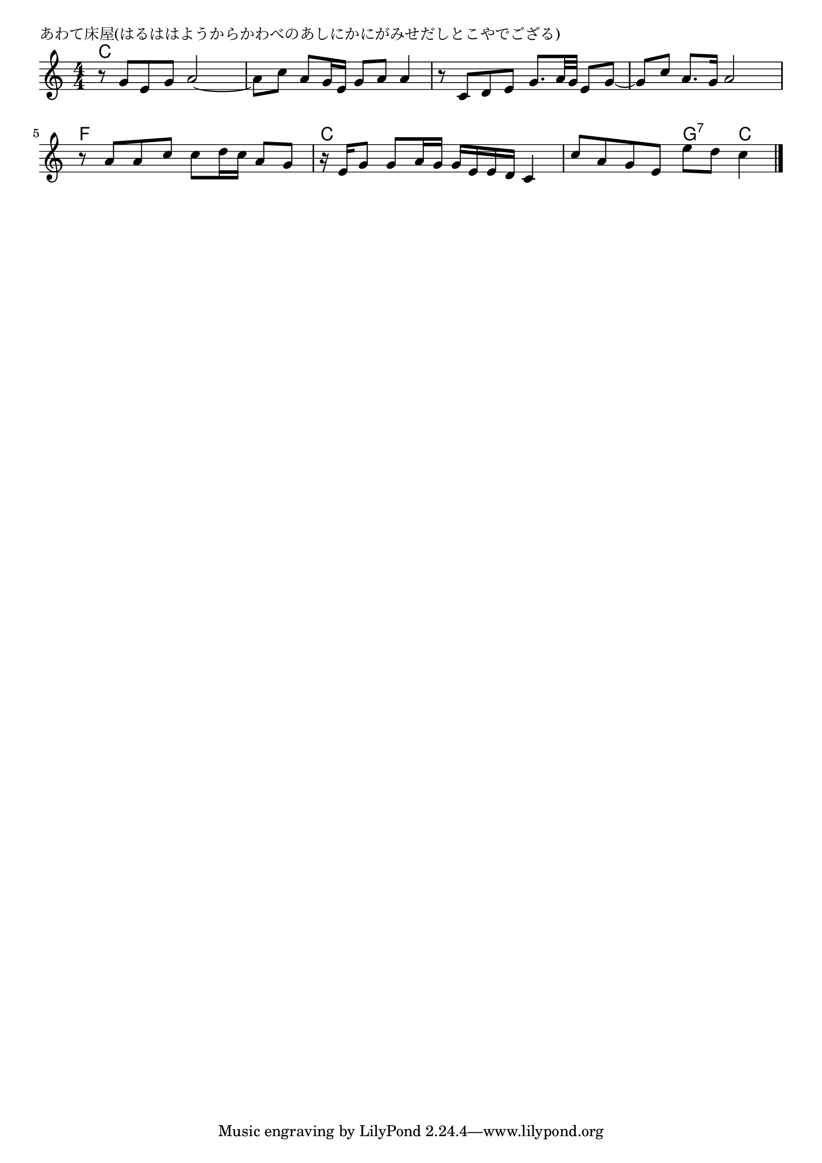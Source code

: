 \version "2.18.2"

% あわて床屋(はるははようからかわべのあしにかにがみせだしとこやでござる)

\header {
piece = "あわて床屋(はるははようからかわべのあしにかにがみせだしとこやでござる)"
}

melody =
\relative c'' {
\key c \major
\time 4/4
\set Score.tempoHideNote = ##t
\tempo 4=90
\numericTimeSignature
%
r8 g e g a2~ |
a8 c a g16 e g8 a a4 |
r8 c, d e g8. a32 g e8 g~ |
g c a8. g16 a2 |
\break
r8 a a c c d16 c a8 g |
r16 e g8 g a16 g g e e d c4 |
c'8 a g e e' d c4 |

\bar "|."
}
\score {
<<
\chords {
\set noChordSymbol = ""
\set chordChanges=##t
%%
c4 c c c c c c c c c c c c c c c
f f f f c c c c c c  g:7 c

}
\new Staff {\melody}
>>
\layout {
line-width = #190
indent = 0\mm
}
\midi {}
}